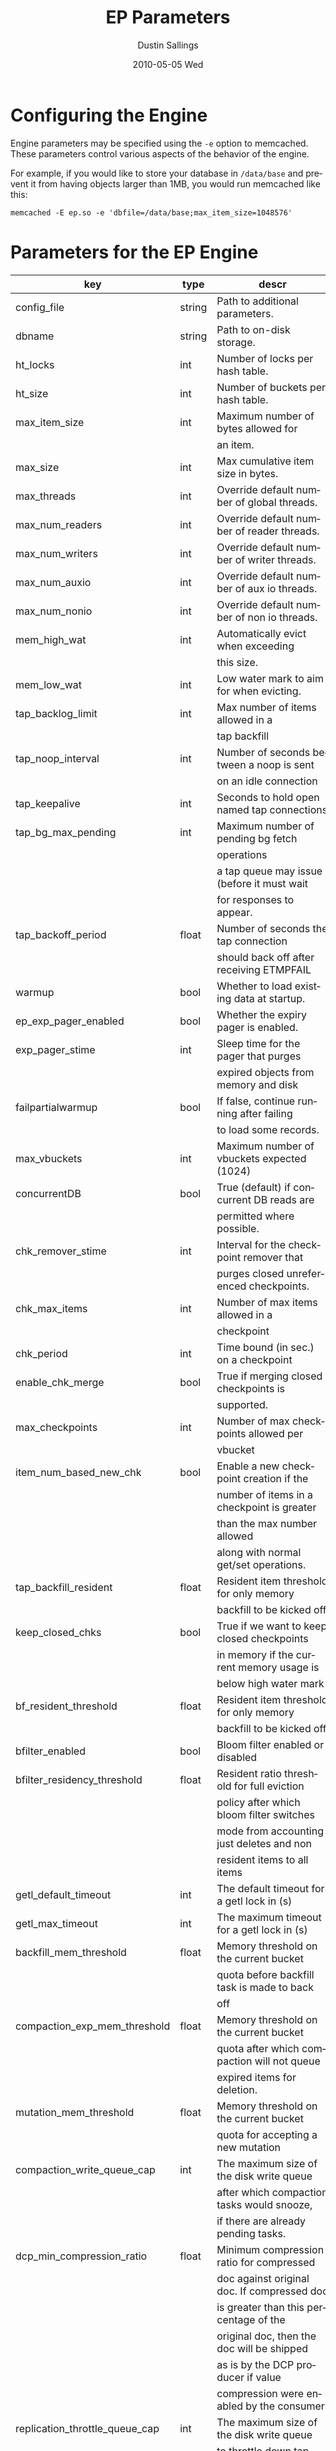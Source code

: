#+TITLE:     EP Parameters
#+AUTHOR:    Dustin Sallings
#+EMAIL:     dustin@spy.net
#+DATE:      2010-05-05 Wed
#+DESCRIPTION:
#+LANGUAGE:  en
#+OPTIONS:   H:3 num:t toc:t \n:nil @:t ::t |:t ^:nil -:t f:t *:t <:t
#+OPTIONS:   TeX:t LaTeX:nil skip:nil d:nil todo:t pri:nil tags:not-in-toc
#+INFOJS_OPT: view:nil toc:nil ltoc:t mouse:underline buttons:0 path:http://orgmode.org/org-info.js
#+EXPORT_SELECT_TAGS: export
#+EXPORT_EXCLUDE_TAGS: noexport

* Configuring the Engine

Engine parameters may be specified using the =-e= option to
memcached.  These parameters control various aspects of the behavior
of the engine.

For example, if you would like to store your database in =/data/base=
and prevent it from having objects larger than 1MB, you would run
memcached like this:

: memcached -E ep.so -e 'dbfile=/data/base;max_item_size=1048576'

* Parameters for the EP Engine

| key                            | type   | descr                                      |
|--------------------------------+--------+--------------------------------------------|
| config_file                    | string | Path to additional parameters.             |
| dbname                         | string | Path to on-disk storage.                   |
| ht_locks                       | int    | Number of locks per hash table.            |
| ht_size                        | int    | Number of buckets per hash table.          |
| max_item_size                  | int    | Maximum number of bytes allowed for        |
|                                |        | an item.                                   |
| max_size                       | int    | Max cumulative item size in bytes.         |
| max_threads                    | int    | Override default number of global threads. |
| max_num_readers                | int    | Override default number of reader threads. |
| max_num_writers                | int    | Override default number of writer threads. |
| max_num_auxio                  | int    | Override default number of aux io threads. |
| max_num_nonio                  | int    | Override default number of non io threads. |
| mem_high_wat                   | int    | Automatically evict when exceeding         |
|                                |        | this size.                                 |
| mem_low_wat                    | int    | Low water mark to aim for when evicting.   |
| tap_backlog_limit              | int    | Max number of items allowed in a           |
|                                |        | tap backfill                               |
| tap_noop_interval              | int    | Number of seconds between a noop is sent   |
|                                |        | on an idle connection                      |
| tap_keepalive                  | int    | Seconds to hold open named tap connections |
| tap_bg_max_pending             | int    | Maximum number of pending bg fetch         |
|                                |        | operations                                 |
|                                |        | a tap queue may issue (before it must wait |
|                                |        | for responses to appear.                   |
| tap_backoff_period             | float  | Number of seconds the tap connection       |
|                                |        | should back off after receiving ETMPFAIL   |
| warmup                         | bool   | Whether to load existing data at startup.  |
| ep_exp_pager_enabled           | bool   | Whether the expiry pager is enabled.       |
| exp_pager_stime                | int    | Sleep time for the pager that purges       |
|                                |        | expired objects from memory and disk       |
| failpartialwarmup              | bool   | If false, continue running after failing   |
|                                |        | to load some records.                      |
| max_vbuckets                   | int    | Maximum number of vbuckets expected (1024) |
| concurrentDB                   | bool   | True (default) if concurrent DB reads are  |
|                                |        | permitted where possible.                  |
| chk_remover_stime              | int    | Interval for the checkpoint remover that   |
|                                |        | purges closed unreferenced checkpoints.    |
| chk_max_items                  | int    | Number of max items allowed in a           |
|                                |        | checkpoint                                 |
| chk_period                     | int    | Time bound (in sec.) on a checkpoint       |
| enable_chk_merge               | bool   | True if merging closed checkpoints is      |
|                                |        | supported.                                 |
| max_checkpoints                | int    | Number of max checkpoints allowed per      |
|                                |        | vbucket                                    |
| item_num_based_new_chk         | bool   | Enable a new checkpoint creation if the    |
|                                |        | number of items in a checkpoint is greater |
|                                |        | than the max number allowed                |
|                                |        | along with normal get/set operations.      |
| tap_backfill_resident          | float  | Resident item threshold for only memory    |
|                                |        | backfill to be kicked off                  |
| keep_closed_chks               | bool   | True if we want to keep closed checkpoints |
|                                |        | in memory if the current memory usage is   |
|                                |        | below high water mark                      |
| bf_resident_threshold          | float  | Resident item threshold for only memory    |
|                                |        | backfill to be kicked off                  |
| bfilter_enabled                | bool   | Bloom filter enabled or disabled           |
| bfilter_residency_threshold    | float  | Resident ratio threshold for full eviction |
|                                |        | policy after which bloom filter switches   |
|                                |        | mode from accounting just deletes and non  |
|                                |        | resident items to all items                |
| getl_default_timeout           | int    | The default timeout for a getl lock in (s) |
| getl_max_timeout               | int    | The maximum timeout for a getl lock in (s) |
| backfill_mem_threshold         | float  | Memory threshold on the current bucket     |
|                                |        | quota before backfill task is made to back |
|                                |        | off                                        |
| compaction_exp_mem_threshold   | float  | Memory threshold on the current bucket     |
|                                |        | quota after which compaction will not queue|
|                                |        | expired items for deletion.                |
| mutation_mem_threshold         | float  | Memory threshold on the current bucket     |
|                                |        | quota for accepting a new mutation         |
| compaction_write_queue_cap     | int    | The maximum size of the disk write queue   |
|                                |        | after which compaction tasks would snooze, |
|                                |        | if there are already pending tasks.        |
| dcp_min_compression_ratio      | float  | Minimum compression ratio for compressed   |
|                                |        | doc against original doc. If compressed doc|
|                                |        | is greater than this percentage of the     |
|                                |        | original doc, then the doc will be shipped |
|                                |        | as is by the DCP producer if value         |
|                                |        | compression were enabled by the consumer.  |
| replication_throttle_queue_cap | int    | The maximum size of the disk write queue   |
|                                |        | to throttle down tap-based replication. -1 |
|                                |        | means don't throttle.                      |
| replication_throttle_threshold | float  | Percentage of memory in use before we      |
|                                |        | throttle tap streams                       |
| replication_throttle_cap_pcnt  | int    | Percentage of total items in write queue   |
|                                |        | to throttle tap input. 0 means use fixed   |
|                                |        | throttle queue cap.                        |
| flushall_enabled               | bool   | True if we enable flush_all command; The   |
|                                |        | default value is False.                    |
| data_traffic_enabled           | bool   | True if we want to enable data traffic     |
|                                |        | immediately after warmup completion        |
| access_scanner_enabled         | bool   | True if access scanner task is enabled     |
| alog_sleep_time                | int    | Interval of access scanner task in (min)   |
| alog_task_time                 | int    | Hour (0~23) in GMT time at which access    |
|                                |        | scanner will be scheduled to run.          |
| alog_resident_ratio_threshold  | int    | Resident ratio percentage above which we   |
|                                |        | do not generate access log.                |
| pager_active_vb_pcnt           | int    | Percentage of active vbucket items among   |
|                                |        | all evicted items by item pager.           |
| warmup_min_memory_threshold    | int    | Memory threshold (%) during warmup to      |
|                                |        | enable traffic.                            |
| warmup_min_items_threshold     | int    | Item num threshold (%) during warmup to    |
|                                |        | enable traffic.                            |
| conflict_resolution_type       | string | Specifies the type of xdcr conflict        |
|                                |        | resolution to use                          |
| item_eviction_policy           | string | Item eviction policy used by the item      |
|                                |        | pager (value_only or full_eviction)        |
| time_synchronization           | string | Time synchronization setting for the bucket|
|                                |        | (disabled, enabled_without_drift,          |
|                                |        |  enabled_with_drift)                       |
| expiry_host                 | string | Expiration UDP messages are sent to        |
| expiry_port                 | int    | expiry_host:expiry_port, if both defined.  |
| flusher_min_sleep_time      | float  | Changes from dirty queue are flushed no    |
|                             |        | faster than this                           |

